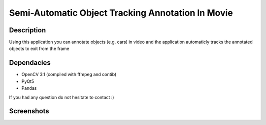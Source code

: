 Semi-Automatic Object Tracking Annotation In Movie
==================================================

Description
-----------
Using this application you can annotate objects (e.g. cars) in video and the \
application automaticly tracks the annotated objects to exit from the frame

Dependacies
-----------
- OpenCV 3.1 (compiled with ffmpeg and contib)
- PyQt5
- Pandas

If you had any question do not hesitate to contact :)


Screenshots
-----------
.. image:: 2017-07-24.png
